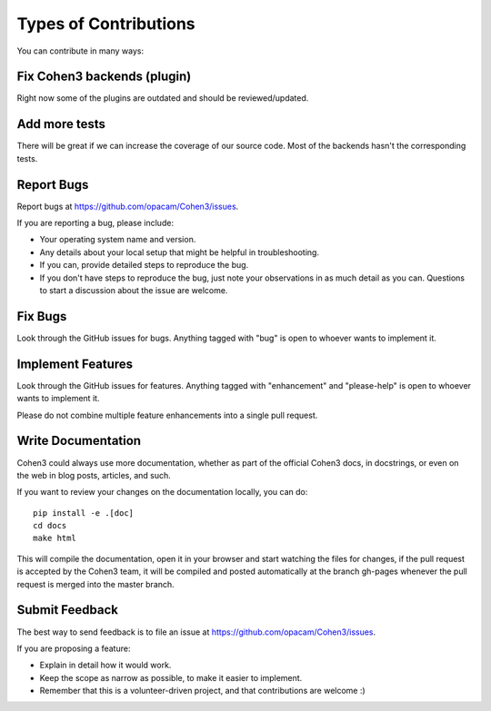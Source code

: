  
Types of Contributions
----------------------

You can contribute in many ways:

Fix Cohen3 backends (plugin)
~~~~~~~~~~~~~~~~~~~~~~~~~~~~

Right now some of the plugins are outdated and should be reviewed/updated.

Add more tests
~~~~~~~~~~~~~~

There will be great if we can increase the coverage of our source code. Most of
the backends hasn't the corresponding tests.


Report Bugs
~~~~~~~~~~~

Report bugs at https://github.com/opacam/Cohen3/issues.

If you are reporting a bug, please include:

* Your operating system name and version.
* Any details about your local setup that might be helpful in troubleshooting.
* If you can, provide detailed steps to reproduce the bug.
* If you don't have steps to reproduce the bug, just note your observations in
  as much detail as you can. Questions to start a discussion about the issue
  are welcome.

Fix Bugs
~~~~~~~~

Look through the GitHub issues for bugs. Anything tagged with "bug"
is open to whoever wants to implement it.

Implement Features
~~~~~~~~~~~~~~~~~~

Look through the GitHub issues for features. Anything tagged with "enhancement"
and "please-help" is open to whoever wants to implement it.

Please do not combine multiple feature enhancements into a single pull request.

Write Documentation
~~~~~~~~~~~~~~~~~~~

Cohen3 could always use more documentation, whether as part of the
official Cohen3 docs, in docstrings, or even on the web in blog posts,
articles, and such.

If you want to review your changes on the documentation locally, you can do::

    pip install -e .[doc]
    cd docs
    make html

This will compile the documentation, open it in your browser and start
watching the files for changes, if the pull request is accepted by the Cohen3
team, it will be compiled and posted automatically at the branch gh-pages
whenever the pull request is merged into the master branch.

Submit Feedback
~~~~~~~~~~~~~~~

The best way to send feedback is to file an issue at
https://github.com/opacam/Cohen3/issues.

If you are proposing a feature:

* Explain in detail how it would work.
* Keep the scope as narrow as possible, to make it easier to implement.
* Remember that this is a volunteer-driven project, and that contributions
  are welcome :)
